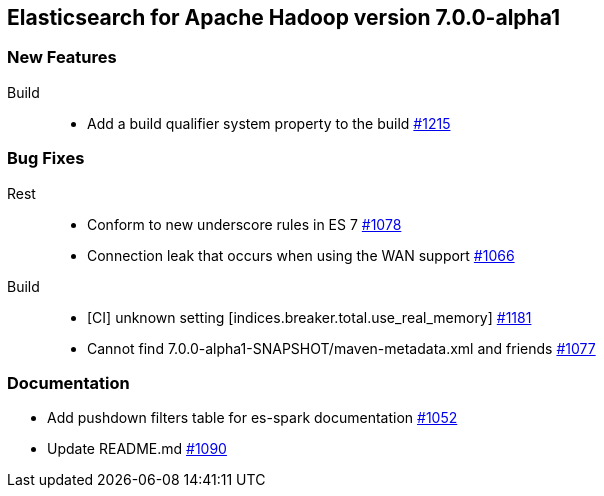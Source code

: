 [[eshadoop-7.0.0-alpha1]]
== Elasticsearch for Apache Hadoop version 7.0.0-alpha1

[[new-7.0.0-alpha1]]
=== New Features
Build::
* Add a build qualifier system property to the build
https://github.com/elastic/elasticsearch-hadoop/pull/1215[#1215]


[[bugs-7.0.0-alpha1]]
=== Bug Fixes
Rest::
* Conform to new underscore rules in ES 7
https://github.com/elastic/elasticsearch-hadoop/issues/1078[#1078]
* Connection leak that occurs when using the WAN support
https://github.com/elastic/elasticsearch-hadoop/pull/1066[#1066]
Build::
* [CI] unknown setting [indices.breaker.total.use_real_memory]
https://github.com/elastic/elasticsearch-hadoop/issues/1181[#1181]
* Cannot find 7.0.0-alpha1-SNAPSHOT/maven-metadata.xml and friends
https://github.com/elastic/elasticsearch-hadoop/issues/1077[#1077]

[[docs-7.0.0-alpha1]]
=== Documentation
* Add pushdown filters table for es-spark documentation
https://github.com/elastic/elasticsearch-hadoop/pull/1052[#1052]
* Update README.md
https://github.com/elastic/elasticsearch-hadoop/pull/1090[#1090]

